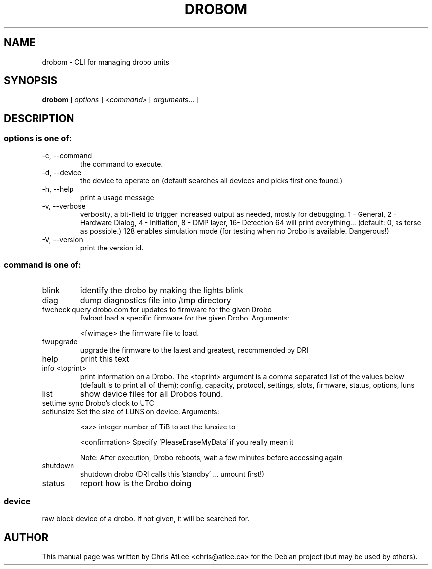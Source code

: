 .TH DROBOM 8 October 2008 droboa  System Administration Utilities
.SH NAME
drobom \- CLI for managing drobo units
.SH SYNOPSIS
.B drobom
[ \fIoptions\fR ] \fI<command> \fR[ \fIarguments\fR... ]
.SH DESCRIPTION
.SS options is one of:
.TP
-c, --command
the command to execute.
.TP
-d, --device
the device to operate on (default searches all devices and picks first one found.)
.TP
-h, --help
print a usage message
.TP
-v, --verbose
verbosity, a bit-field to trigger increased output as needed, mostly for debugging. 
1 - General, 2 - Hardware Dialog, 4 - Initiation, 8 - DMP layer, 16- Detection
64 will print everything... (default: 0, as terse as possible.)
128 enables simulation mode (for testing when no Drobo is available. Dangerous!)
.TP
-V, --version
print the version id.

.SS command is one of:
.TP
blink
identify the drobo by making the lights blink
.TP
diag
dump diagnostics file into /tmp directory
.TP
fwcheck query drobo.com for updates to firmware for the given Drobo
fwload  load a specific firmware for the given Drobo. Arguments:
.sp
.br
<fwimage>
the firmware file to load.
.TP
fwupgrade
upgrade the firmware to the latest and greatest, recommended by DRI
.TP
help
print this text
.TP
info  <toprint>
print information on a Drobo. The <toprint> argument is a comma separated list of the values below (default is to print all of them): config, capacity, protocol, settings, slots, firmware, status, options, luns
.TP
list
show device files for all Drobos found.
.TP
settime sync Drobo's clock to UTC
.TP
setlunsize  Set the size of LUNS on device. Arguments:
.sp
<sz>
integer number of TiB to set the lunsize to
.sp
<confirmation>
Specify 'PleaseEraseMyData' if you really mean it
.sp
Note: After execution, Drobo reboots, wait a few minutes before accessing again
.TP
shutdown
shutdown drobo (DRI calls this 'standby' ... umount first!)
.TP
status
report how is the Drobo doing
.SS
device
raw block device of a drobo. If not given, it will be searched for.
.SH AUTHOR
This manual page was written by Chris AtLee <chris@atlee.ca> for the Debian
project (but may be used by others).
